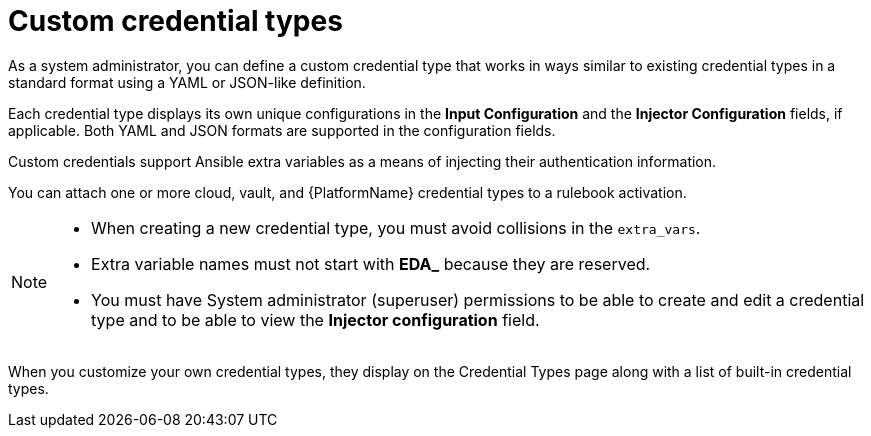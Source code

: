 :_mod-docs-content-type: CONCEPT

:_mod-docs-content-type: <CONCEPT>
[id="eda-custom-credential-types"]

= Custom credential types

[role="_abstract"]
As a system administrator, you can define a custom credential type that works in ways similar to existing credential types in a standard format using a YAML or JSON-like definition. 

Each credential type displays its own unique configurations in the *Input Configuration* and the *Injector Configuration* fields, if applicable. Both YAML and JSON formats are supported in the configuration fields. 

Custom credentials support Ansible extra variables as a means of injecting their authentication information. 

You can attach one or more cloud, vault, and {PlatformName} credential types to a rulebook activation. 

[NOTE]
====
* When creating a new credential type, you must avoid collisions in the `extra_vars`.
* Extra variable names must not start with *EDA_* because they are reserved.
* You must have System administrator (superuser) permissions to be able to create and edit a credential type and to be able to view the *Injector configuration* field.
====

When you customize your own credential types, they display on the Credential Types page along with a list of built-in credential types.

